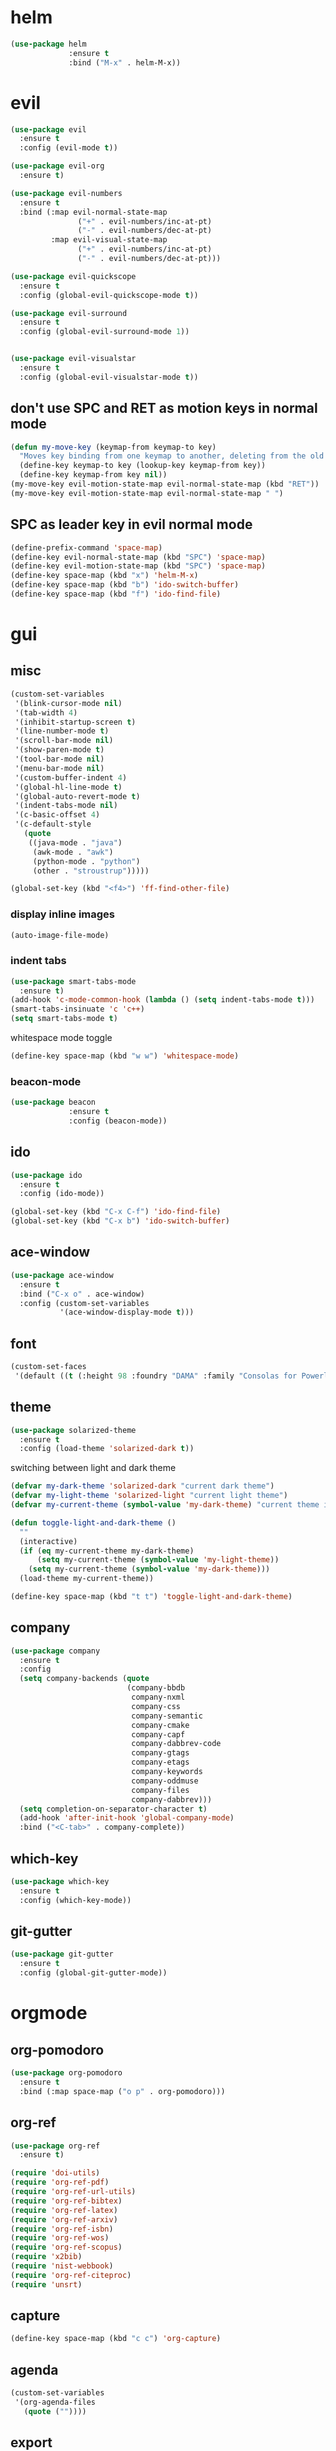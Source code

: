 * helm
#+begin_src emacs-lisp
      (use-package helm
                   :ensure t
                   :bind ("M-x" . helm-M-x))
#+end_src
* evil
#+begin_src emacs-lisp
    (use-package evil
      :ensure t
      :config (evil-mode t))

    (use-package evil-org
      :ensure t)

    (use-package evil-numbers
      :ensure t
      :bind (:map evil-normal-state-map
			       ("+" . evil-numbers/inc-at-pt)
			       ("-" . evil-numbers/dec-at-pt)
             :map evil-visual-state-map
			       ("+" . evil-numbers/inc-at-pt)
			       ("-" . evil-numbers/dec-at-pt)))

    (use-package evil-quickscope
      :ensure t
      :config (global-evil-quickscope-mode t))

    (use-package evil-surround
      :ensure t
      :config (global-evil-surround-mode 1))
  

    (use-package evil-visualstar
      :ensure t
      :config (global-evil-visualstar-mode t))
#+end_src

** don't use SPC and RET as motion keys in normal mode
#+begin_src emacs-lisp
  (defun my-move-key (keymap-from keymap-to key)
    "Moves key binding from one keymap to another, deleting from the old location. "
    (define-key keymap-to key (lookup-key keymap-from key))
    (define-key keymap-from key nil))
  (my-move-key evil-motion-state-map evil-normal-state-map (kbd "RET"))
  (my-move-key evil-motion-state-map evil-normal-state-map " ")
#+end_src
  
** SPC as leader key in evil normal mode

#+begin_src emacs-lisp
  (define-prefix-command 'space-map)
  (define-key evil-normal-state-map (kbd "SPC") 'space-map)
  (define-key evil-motion-state-map (kbd "SPC") 'space-map)
  (define-key space-map (kbd "x") 'helm-M-x)
  (define-key space-map (kbd "b") 'ido-switch-buffer)
  (define-key space-map (kbd "f") 'ido-find-file)
#+end_src

* gui
** misc
#+begin_src emacs-lisp
  (custom-set-variables
   '(blink-cursor-mode nil)
   '(tab-width 4)
   '(inhibit-startup-screen t)
   '(line-number-mode t)
   '(scroll-bar-mode nil)
   '(show-paren-mode t)
   '(tool-bar-mode nil)
   '(menu-bar-mode nil)
   '(custom-buffer-indent 4)
   '(global-hl-line-mode t)
   '(global-auto-revert-mode t)
   '(indent-tabs-mode nil)
   '(c-basic-offset 4)
   '(c-default-style
	 (quote
      ((java-mode . "java")
       (awk-mode . "awk")
	   (python-mode . "python")
       (other . "stroustrup")))))

  (global-set-key (kbd "<f4>") 'ff-find-other-file)
#+end_src

*** display inline images
#+begin_src emacs-lisp
  (auto-image-file-mode)
#+end_src

*** indent tabs
#+begin_src emacs-lisp
  (use-package smart-tabs-mode
    :ensure t)
  (add-hook 'c-mode-common-hook (lambda () (setq indent-tabs-mode t)))
  (smart-tabs-insinuate 'c 'c++)
  (setq smart-tabs-mode t)
#+end_src

whitespace mode toggle
#+begin_src emacs-lisp
  (define-key space-map (kbd "w w") 'whitespace-mode)
#+end_src

*** beacon-mode
#+begin_src emacs-lisp
  (use-package beacon
               :ensure t
               :config (beacon-mode))
#+end_src

** ido
#+begin_src emacs-lisp
  (use-package ido
    :ensure t
    :config (ido-mode))

  (global-set-key (kbd "C-x C-f") 'ido-find-file)
  (global-set-key (kbd "C-x b") 'ido-switch-buffer)
#+end_src

** ace-window
#+begin_src emacs-lisp
  (use-package ace-window
    :ensure t
    :bind ("C-x o" . ace-window)
    :config (custom-set-variables
             '(ace-window-display-mode t)))
#+end_src

** font
#+begin_src emacs-lisp
(custom-set-faces
 '(default ((t (:height 98 :foundry "DAMA" :family "Consolas for Powerline")))))
#+end_src

** theme
#+begin_src emacs-lisp
  (use-package solarized-theme
    :ensure t
    :config (load-theme 'solarized-dark t))
#+end_src

#+RESULTS:
: t

switching between light and dark theme

#+begin_src emacs-lisp
  (defvar my-dark-theme 'solarized-dark "current dark theme")
  (defvar my-light-theme 'solarized-light "current light theme")
  (defvar my-current-theme (symbol-value 'my-dark-theme) "current theme in use")

  (defun toggle-light-and-dark-theme ()
    ""
    (interactive)
    (if (eq my-current-theme my-dark-theme)
        (setq my-current-theme (symbol-value 'my-light-theme))
      (setq my-current-theme (symbol-value 'my-dark-theme)))
    (load-theme my-current-theme))

  (define-key space-map (kbd "t t") 'toggle-light-and-dark-theme)
#+end_src

** company
#+begin_src emacs-lisp
  (use-package company
    :ensure t
    :config
    (setq company-backends (quote
                            (company-bbdb
                             company-nxml
                             company-css
                             company-semantic
                             company-cmake
                             company-capf
                             company-dabbrev-code
                             company-gtags
                             company-etags
                             company-keywords
                             company-oddmuse
                             company-files
                             company-dabbrev)))
    (setq completion-on-separator-character t)
    (add-hook 'after-init-hook 'global-company-mode)
    :bind ("<C-tab>" . company-complete))
#+end_src

** which-key
#+begin_src emacs-lisp
  (use-package which-key
    :ensure t
    :config (which-key-mode))
#+end_src

** git-gutter
#+begin_src emacs-lisp
  (use-package git-gutter
    :ensure t
    :config (global-git-gutter-mode))
#+end_src

* orgmode
** org-pomodoro
#+begin_src emacs-lisp
  (use-package org-pomodoro
    :ensure t
    :bind (:map space-map ("o p" . org-pomodoro)))
#+end_src

** org-ref
#+begin_src emacs-lisp
  (use-package org-ref
	:ensure t)

  (require 'doi-utils)
  (require 'org-ref-pdf)
  (require 'org-ref-url-utils)
  (require 'org-ref-bibtex)
  (require 'org-ref-latex)
  (require 'org-ref-arxiv)
  (require 'org-ref-isbn)
  (require 'org-ref-wos)
  (require 'org-ref-scopus)
  (require 'x2bib)
  (require 'nist-webbook)
  (require 'org-ref-citeproc)
  (require 'unsrt)
#+end_src

** capture
#+begin_src emacs-lisp
(define-key space-map (kbd "c c") 'org-capture)
#+end_src
** agenda
#+begin_src emacs-lisp
  (custom-set-variables
   '(org-agenda-files
     (quote (""))))
#+end_src

** export
#+begin_src emacs-lisp
  (custom-set-variables
   '(org-latex-prefer-user-labels t)
   '(org-latex-pdf-process
     (quote
      ("pdflatex -interaction nonstopmode -output-directory %o %f" 
       "bibtex %b" 
       "pdflatex -interaction nonstopmode -output-directory %o %f" 
       "pdflatex -interaction nonstopmode -output-directory %o %f")))
   '(org-src-fontify-natively t))

  (require 'ox-latex)
  (add-to-list
   'org-latex-classes
   '("dinbrief"
     "\\documentclass[12pt]{dinbrief}
  \[DEFAULT-PACKAGES]
  \[PACKAGES]
  \[EXTRA]"))
#+end_src

** caldav
#+begin_src emacs-lisp
    (use-package org-caldav
      :ensure t
      :config (custom-set-variables 
               '(org-caldav-url "http://cal.frotticloud.ydns.eu/frigge")
               '(org-caldav-calendar-id "4780be13-a759-7f2b-21d9-c6df543aa5d7")
               '(org-caldav-inbox "~/my_agenda/caldav.org")
               '(org-caldav-files '("~/Documents/test.org"))))
#+end_src

** misc
#+begin_src emacs-lisp
(plist-put org-format-latex-options :scale 1.5)
#+end_src

** babel
*** languages
#+begin_src emacs-lisp
(setq org-babel-load-languages (quote ((python . t) (emacs-lisp . t) (latex . t) (ipython . t))))
#+end_src

*** IPython support
#+begin_src emacs-lisp
  (use-package ob-ipython
    :ensure t)
#+end_src

* email
#+begin_src emacs-lisp
  (custom-set-variables
   '(send-mail-function (quote smtpmail-send-it))
   '(smtpmail-smtp-server "groupware.tu-bs.de")
   '(smtpmail-smtp-service 465)
   '(smtpmail-stream-type (quote ssl))
   '(user-full-name "Sascha Fricke")
   '(user-mail-address "Sascha Fricke <s.fricke@tu-bs.de>"))
#+end_src
** notmuch
#+begin_src emacs-lisp
(require 'notmuch)
#+end_src

use the same sender address

#+begin_src emacs-lisp
(defadvice notmuch-mua-reply (around notmuch-fix-sender)
     (let ((sender "Sascha Fricke <s.fricke@tu-bs.de>"))
       ad-do-it))
   (ad-activate 'notmuch-mua-reply)
#+end_src

*** notmuch address autocomplete using helm
#+begin_src emacs-lisp
(setq notmuch-address-selection-function
      (lambda (prompt collection initial-input)
        (completing-read prompt (cons initial-input collection) nil t nil 'notmuch-address-history)))
#+end_src

** offlineimap
#+begin_src emacs-lisp
  (use-package offlineimap
    :ensure t)
#+end_src
* projectile
#+begin_src emacs-lisp
  (use-package projectile
    :ensure t
    :config (setq projectile-mode t)
    (define-key space-map (kbd "p") 'projectile-command-map))
#+end_src

** org-projectile
#+begin_src emacs-lisp
    (use-package org-projectile
      :ensure t
      :bind (:map space-map ("c p" . org-projectile-project-todo-completing-read))
                  :config (progn (org-projectile-per-project)
                            (setq org-projectile-per-repo-filepath "project_todo.org")
                            (setq org-agenda-files (append org-agenda-files (org-projectile-todo-files)))))
#+end_src

* ag
#+begin_src emacs-lisp
  (use-package ag
    :ensure t
    :config (setq ag-group-matches nil))
#+end_src

* wgrep
#+begin_src emacs-lisp
  (use-package wgrep
    :ensure t)
  (use-package wgrep-ag
    :ensure t)
#+end_src

* ctags
#+begin_src emacs-lisp
  (custom-set-variables
   '(ctags-update-command "ctags")
   '(ctags-update-delay-seconds 10)
   '(ctags-update-other-options
     (quote
      ("--fields=+iaSt"
       "--extra=+q"
       "--exclude='*.elc'"
       "--exclude='*.class'"
       "--exclude='.git'"
       "--exclude='.svn'"
       "--exclude='SCCS'"
       "--exclude='RCS'"
       "--exclude='CVS'"
       "--exclude='EIFGEN'"
       "-R"
       "-e"))))
#+end_src

* flycheck
#+begin_src emacs-lisp
  (use-package flycheck
    :ensure t
    :config (global-flycheck-mode))
#+end_src

* magit
#+begin_src emacs-lisp
  (use-package magit
    :ensure t)
#+end_src 

* smerge
#+begin_src emacs-lisp
  (require 'smerge-mode)
  (define-key space-map (kbd "s s") 'smerge-mode)

  (defun my-smerge-bindings ()
    (define-key space-map (kbd "s RET") 'smerge-keep-current)
    (define-key space-map (kbd "s d m") 'smerge-diff-base-mine)
    (define-key space-map (kbd "s d o") 'smerge-diff-base-other)
    (define-key space-map (kbd "s d b") 'smerge-diff-mine-other)

    (define-key space-map (kbd "s C") 'smerge-combine-with-next)
    (define-key space-map (kbd "s E") 'smerge-ediff)
    (define-key space-map (kbd "s R") 'smerge-refine)
    (define-key space-map (kbd "s a") 'smerge-keep-all)
    (define-key space-map (kbd "s b") 'smerge-keep-base)
    (define-key space-map (kbd "s m") 'smerge-keep-mine)
    (define-key space-map (kbd "s n") 'smerge-next)
    (define-key space-map (kbd "s o") 'smerge-keep-other)
    (define-key space-map (kbd "s p") 'smerge-prev)
    (define-key space-map (kbd "s r") 'smerge-resolve))

  (add-hook 'smerge-mode-hook 'my-smerge-bindings)
#+end_src 
* extra file type modes

** cuda-mode
dont use cuda-mode for now as it doesnt work with smart-indent

#+begin_src emacs-lisp
  (use-package cuda-mode
  :disabled t
    :ensure t)
#+end_src

#+begin_src emacs-lisp
  (add-to-list 'auto-mode-alist '("\\.cu\\'" . c++-mode))
#+end_src

*** TODO fix cuda-mode to work with smart-indent

** opencl-mode
#+begin_src emacs-lisp
  (use-package opencl-mode
  :disabled t
    :ensure t)
#+end_src

** glsl-mode
#+begin_src emacs-lisp
  (use-package glsl-mode
    :ensure t)
#+end_src

* misc
** start in eshell

 #+begin_src emacs-lisp
 (eshell)
 #+end_src

** bookmarks
 #+begin_src emacs-lisp
   (define-key space-map (kbd "b") 'helm-filtered-bookmarks)
 #+end_src

* c++
** cmake-mode
#+begin_src emacs-lisp
  (use-package cmake-mode
               :ensure t)
#+end_src

** cmake-ide
#+begin_src emacs-lisp
  (use-package cmake-ide
               :ensure t
               :config (cmake-ide-setup))
#+end_src

*set cmake-build-dir to current dir* 

small helper function to quickly set the build dir for cmake-ide to
the current directory from eshell.

#+begin_src emacs-lisp
    (defun set-cmake-ide-build-dir () 
      "sets cmake-build-dir variable to default-directory
      intended to be called from eshell to quickly set the cmake build directory"
      (setq cmake-build-dir default-directory))
#+end_src

** rtags
#+begin_src emacs-lisp
  (use-package rtags
    :ensure t
    :config 
    (setq rtags-display-current-error-as-tooltip t)
    (rtags-enable-standard-keybindings evil-normal-state-map "SPC r"))
#+end_src

*** helm-rtags
#+begin_src emacs-lisp
  (use-package helm-rtags
    :ensure t
    :config (setq rtags-display-result-backend 'helm))
#+end_src

*** company-rtags
#+begin_src emacs-lisp
  (use-package company-rtags
    :ensure t
    :config 
    (setq rtags-autostart-diagnostics t)
    (setq rtags-completions-enabled t)
    (push 'company-rtags company-backends))
    #+end_src

*** flycheck-rtags
#+begin_src emacs-lisp
  (use-package flycheck-rtags
    :ensure t)
    #+end_src

** clang-format
#+begin_src emacs-lisp
  (use-package clang-format
               :ensure t
               :config (define-key evil-normal-state-map (kbd "SPC c f") 'clang-format-region))
#+end_src

* Python
#+begin_src emacs-lisp
  (use-package python-mode
    :ensure t
    :config (setq py-shell-name "ipython3")

  (setq python-shell-interpreter "ipython3")
  (setq python-shell-interpreter-args "--simple-prompt -i")
  (push "ipython3" python-shell-completion-native-disabled-interpreters)
#hend_src

** Jupyter / IPython notebooks
#+begin_src emacs-lisp
  (use-package ein
    :ensure t)
#+end_src

* realgud
#+begin_src emacs-lisp
  (use-package realgud
  :disabled t
               :ensure t)
#+end_src
* pdftools
#+begin_src emacs-lisp
  (use-package pdf-tools
               :ensure t
               :config (pdf-tools-install))

#+end_src
